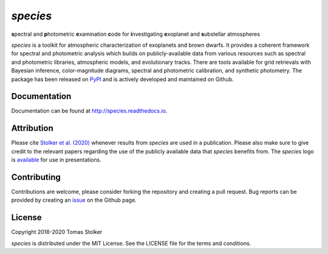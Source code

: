 *species*
=========

**s**\ pectral and **p**\ hotometric **e**\ xamination **c**\ ode for **i**\ nvestigating **e**\ xoplanet and **s**\ ubstellar atmospheres

.. image:: https://badge.fury.io/py/species.svg
    :target: https://badge.fury.io/py/species

.. image:: https://img.shields.io/badge/Python-3.6%2C%203.7-yellow.svg?style=flat
    :target: https://pypi.python.org/pypi/species

.. image:: https://travis-ci.org/tomasstolker/species.svg?branch=master
    :target: https://travis-ci.org/tomasstolker/species

.. image:: https://readthedocs.org/projects/species/badge/?version=latest
    :target: http://species.readthedocs.io/en/latest/?badge=latest

.. image:: https://coveralls.io/repos/github/tomasstolker/species/badge.svg
   :target: https://coveralls.io/github/tomasstolker/species

.. image:: https://www.codefactor.io/repository/github/tomasstolker/species/badge
   :target: https://www.codefactor.io/repository/github/tomasstolker/species

.. image:: https://img.shields.io/badge/license-MIT-blue.svg?style=flat
    :target: https://github.com/tomasstolker/species/blob/master/LICENSE

.. image:: https://img.shields.io/badge/arXiv-1912.13316-orange.svg?style=flat
    :target: https://arxiv.org/abs/1912.13316

*species* is a toolkit for atmospheric characterization of exoplanets and brown dwarfs. It provides a coherent framework for spectral and photometric analysis which builds on publicly-available data from various resources such as spectral and photometric libraries, atmospheric models, and evolutionary tracks. There are tools available for grid retrievals with Bayesian inference, color-magnitude diagrams, spectral and photometric calibration, and synthetic photometry. The package has been released on `PyPI <https://pypi.org/project/species/>`_ and is actively developed and maintained on Github.

Documentation
-------------

Documentation can be found at `http://species.readthedocs.io <http://species.readthedocs.io>`_.

Attribution
-----------

Please cite `Stolker et al. (2020) <https://ui.adsabs.harvard.edu/abs/2020A%26A...635A.182S/abstract>`_ whenever results from *species* are used in a publication. Please also make sure to give credit to the relevant papers regarding the use of the publicly available data that *species* benefits from. The *species* logo is `available <https://people.phys.ethz.ch/~stolkert/species/species_logo.zip>`_ for use in presentations.

Contributing
------------

Contributions are welcome, please consider forking the repository and creating a pull request. Bug reports can be provided by creating an `issue <https://github.com/tomasstolker/species/issues>`_ on the Github page.

License
-------

Copyright 2018-2020 Tomas Stolker

*species* is distributed under the MIT License. See the LICENSE file for the terms and conditions.
